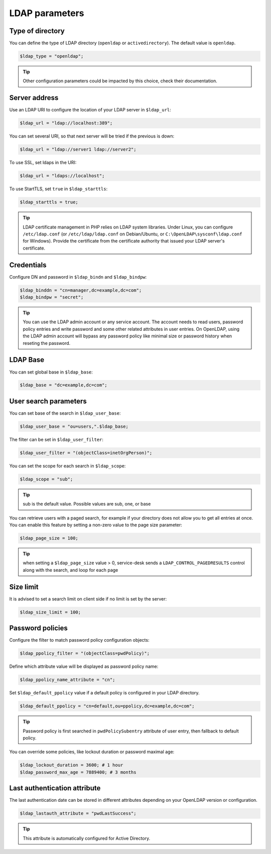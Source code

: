 LDAP parameters
===============

Type of directory
-----------------

You can define the type of LDAP directory (``openldap`` or ``activedirectory``). The default value is ``openldap``.

.. code-block:: php

    $ldap_type = "openldap";

.. tip:: Other configuration parameters could be impacted by this choice, check their documentation.

Server address
--------------

Use an LDAP URI to configure the location of your LDAP server in ``$ldap_url``:

.. code-block:: php

    $ldap_url = "ldap://localhost:389";

You can set several URI, so that next server will be tried if the previous is down:

.. code-block:: php

    $ldap_url = "ldap://server1 ldap://server2";

To use SSL, set ldaps in the URI:

.. code-block:: php

    $ldap_url = "ldaps://localhost";

To use StartTLS, set ``true`` in ``$ldap_starttls``:

.. code-block:: php

    $ldap_starttls = true;

.. tip:: LDAP certificate management in PHP relies on LDAP system libraries. Under Linux, you can configure ``/etc/ldap.conf`` (or ``/etc/ldap/ldap.conf`` on Debian/Ubuntu, or ``C:\OpenLDAP\sysconf\ldap.conf`` for Windows). Provide the certificate from the certificate authority that issued your LDAP server's certificate.

Credentials
-----------

Configure DN and password in ``$ldap_bindn`` and ``$ldap_bindpw``:

.. code-block:: php

    $ldap_binddn = "cn=manager,dc=example,dc=com";
    $ldap_bindpw = "secret";

.. tip:: You can use the LDAP admin account or any service account. The account needs to read users, password policy entries and write password and some other related attributes in user entries. On OpenLDAP, using the LDAP admin account will bypass any password policy like minimal size or password history when reseting the password.

LDAP Base
---------

You can set global base in ``$ldap_base``:

.. code-block:: php

    $ldap_base = "dc=example,dc=com";

User search parameters
----------------------

You can set base of the search in ``$ldap_user_base``:

.. code-block:: php

    $ldap_user_base = "ou=users,".$ldap_base;

The filter can be set in ``$ldap_user_filter``:

.. code-block:: php

    $ldap_user_filter = "(objectClass=inetOrgPerson)";

You can set the scope for each search in ``$ldap_scope``:

.. code-block:: php

   $ldap_scope = "sub";

.. tip:: sub is the default value. Possible values are sub, one, or base

You can retrieve users with a paged search, for example if your directory does not allow you to get all entries at once.
You can enable this feature by setting a non-zero value to the page size parameter:

.. code-block:: php

   $ldap_page_size = 100;

.. tip:: when setting a ``$ldap_page_size`` value > 0, service-desk sends a ``LDAP_CONTROL_PAGEDRESULTS`` control along with the search, and loop for each page


Size limit
----------

It is advised to set a search limit on client side if no limit is set by the server:

.. code-block:: php

    $ldap_size_limit = 100;

Password policies
-----------------

Configure the filter to match password policy configuration objects:

.. code-block:: php

   $ldap_ppolicy_filter = "(objectClass=pwdPolicy)";

Define which attribute value will be displayed as password policy name:

.. code-block:: php

   $ldap_ppolicy_name_attribute = "cn";

Set ``$ldap_default_ppolicy`` value if a default policy is configured in your LDAP directory.

.. code-block:: php

    $ldap_default_ppolicy = "cn=default,ou=ppolicy,dc=example,dc=com";

.. tip:: Password policy is first searched in ``pwdPolicySubentry`` attribute of user entry, then fallback to default policy.

You can override some policies, like lockout duration or password maximal age:

.. code-block:: php

    $ldap_lockout_duration = 3600; # 1 hour
    $ldap_password_max_age = 7889400; # 3 months

Last authentication attribute
-----------------------------

The last authentication date can be stored in different attributes depending on your OpenLDAP version or configuration.

.. code-block:: php

    $ldap_lastauth_attribute = "pwdLastSuccess";

.. tip:: This attribute is automatically configured for Active Directory.
